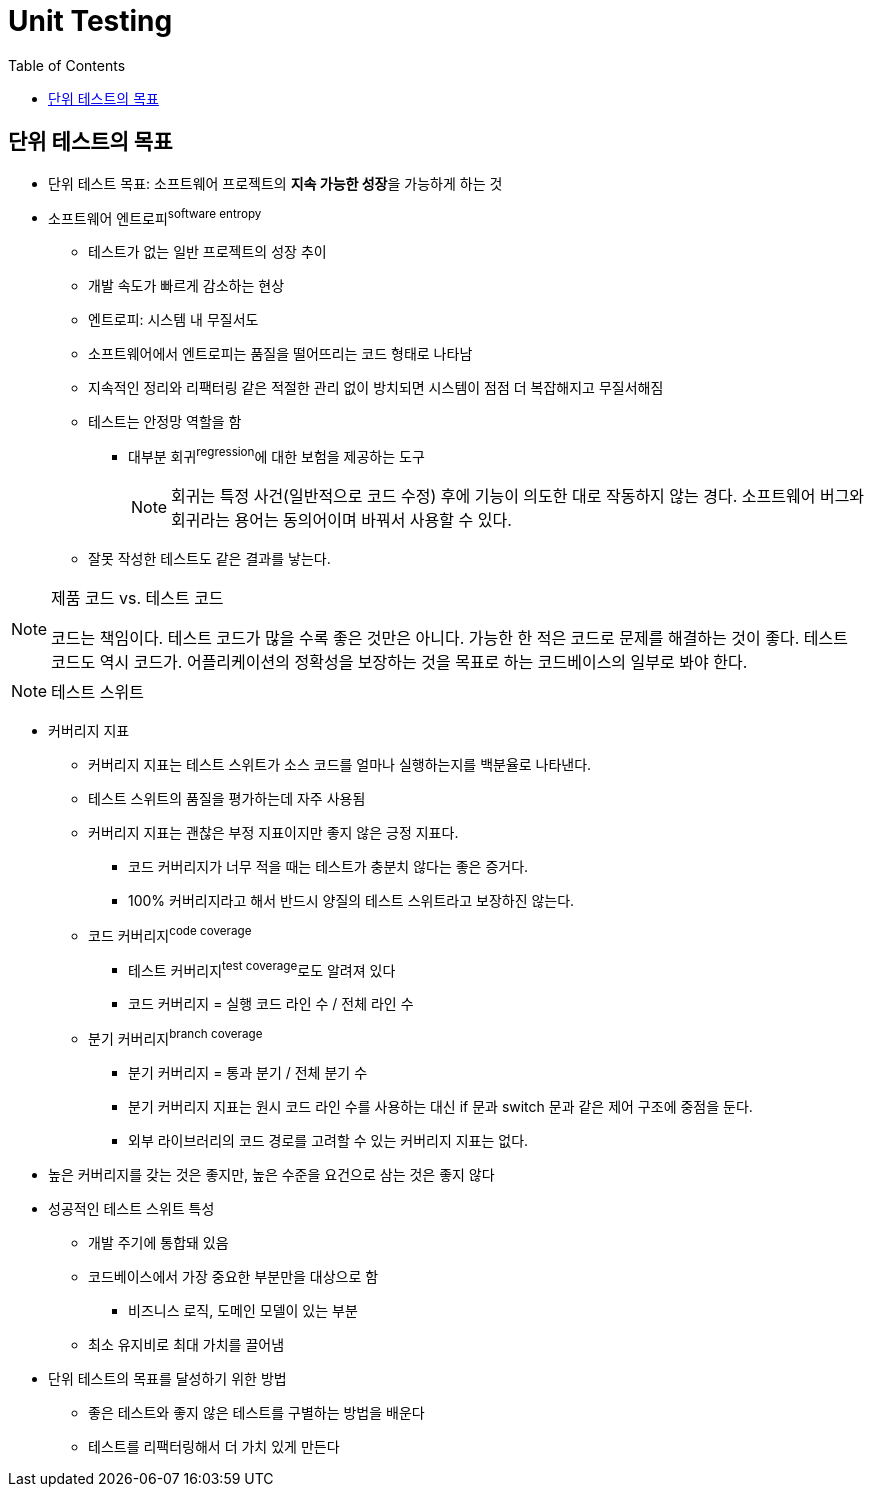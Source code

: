 = Unit Testing
:toc:

== 단위 테스트의 목표

* 단위 테스트 목표: 소프트웨어 프로젝트의 **지속 가능한 성장**을 가능하게 하는 것
* 소프트웨어 엔트로피^software{sp}entropy^
** 테스트가 없는 일반 프로젝트의 성장 추이
** 개발 속도가 빠르게 감소하는 현상
** 엔트로피: 시스템 내 무질서도
** 소프트웨어에서 엔트로피는 품질을 떨어뜨리는 코드 형태로 나타남
** 지속적인 정리와 리팩터링 같은 적절한 관리 없이 방치되면 시스템이 점점 더 복잡해지고 무질서해짐
** 테스트는 안정망 역할을 함
*** 대부분 회귀^regression^에 대한 보험을 제공하는 도구
+
[NOTE]
====
회귀는 특정 사건(일반적으로 코드 수정) 후에 기능이 의도한 대로 작동하지 않는 경다. 소프트웨어 버그와 회귀라는 용어는 동의어이며 바꿔서 사용할 수 있다.
====
** 잘못 작성한 테스트도 같은 결과를 낳는다.

[NOTE]
.제품 코드 vs. 테스트 코드
====
코드는 책임이다. 테스트 코드가 많을 수록 좋은 것만은 아니다. 가능한 한 적은 코드로 문제를 해결하는 것이 좋다.
테스트 코드도 역시 코드가. 어플리케이션의 정확성을 보장하는 것을 목표로 하는 코드베이스의 일부로 봐야 한다.
====

[NOTE]
.테스트 스위트
====

====

* 커버리지 지표
** 커버리지 지표는 테스트 스위트가 소스 코드를 얼마나 실행하는지를 백분율로 나타낸다.
** 테스트 스위트의 품질을 평가하는데 자주 사용됨
** 커버리지 지표는 괜찮은 부정 지표이지만 좋지 않은 긍정 지표다.
*** 코드 커버리지가 너무 적을 때는 테스트가 충분치 않다는 좋은 증거다.
*** 100% 커버리지라고 해서 반드시 양질의 테스트 스위트라고 보장하진 않는다.
** 코드 커버리지^code{sp}coverage^
*** 테스트 커버리지^test{sp}coverage^로도 알려져 있다
*** 코드 커버리지 = 실행 코드 라인 수 / 전체 라인 수
** 분기 커버리지^branch{sp}coverage^
*** 분기 커버리지 = 통과 분기 / 전체 분기 수
*** 분기 커버리지 지표는 원시 코드 라인 수를 사용하는 대신 if 문과 switch 문과 같은 제어 구조에 중점을 둔다.
*** 외부 라이브러리의 코드 경로를 고려할 수 있는 커버리지 지표는 없다.
* 높은 커버리지를 갖는 것은 좋지만, 높은 수준을 요건으로 삼는 것은 좋지 않다
* 성공적인 테스트 스위트 특성
** 개발 주기에 통합돼 있음
** 코드베이스에서 가장 중요한 부분만을 대상으로 함
*** 비즈니스 로직, 도메인 모델이 있는 부분
** 최소 유지비로 최대 가치를 끌어냄
* 단위 테스트의 목표를 달성하기 위한 방법
** 좋은 테스트와 좋지 않은 테스트를 구별하는 방법을 배운다
** 테스트를 리팩터링해서 더 가치 있게 만든다
